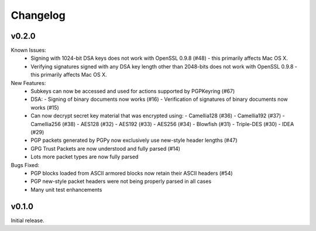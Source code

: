 Changelog
=========

v0.2.0
------

Known Issues:
 - Signing with 1024-bit DSA keys does not work with OpenSSL 0.9.8 (#48) - this primarily affects Mac OS X.
 - Verifying signatures signed with any DSA key length other than 2048-bits does not work with OpenSSL 0.9.8 - this primarily affects Mac OS X.

New Features:
 - Subkeys can now be accessed and used for actions supported by PGPKeyring (#67)
 - DSA:
   - Signing of binary documents now works (#16)
   - Verification of signatures of binary documents now works (#15)
 - Can now decrypt secret key material that was encrypted using:
   - Camellia128 (#36)
   - Camellia192 (#37)
   - Camellia256 (#38)
   - AES128 (#32)
   - AES192 (#33)
   - AES256 (#34)
   - Blowfish (#31)
   - Triple-DES (#30)
   - IDEA (#29)
 - PGP packets generated by PGPy now exclusively use new-style header lengths (#47)
 - GPG Trust Packets are now understood and fully parsed (#14)
 - Lots more packet types are now fully parsed

Bugs Fixed:
 - PGP blocks loaded from ASCII armored blocks now retain their ASCII headers (#54)
 - PGP new-style packet headers were not being properly parsed in all cases
 - Many unit test enhancements

v0.1.0
------

Initial release.
